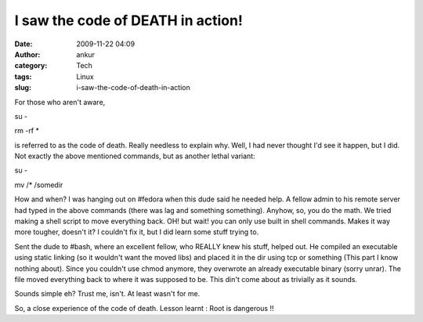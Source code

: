 I saw the code of DEATH in action!
##################################
:date: 2009-11-22 04:09
:author: ankur
:category: Tech
:tags: Linux
:slug: i-saw-the-code-of-death-in-action

For those who aren't aware,

su -

rm -rf \*

is referred to as the code of death. Really needless to explain why.
Well, I had never thought I'd see it happen, but I did. Not exactly the
above mentioned commands, but as another lethal variant:

su -

mv /\* /somedir

How and when? I was hanging out on #fedora when this dude said he needed
help. A fellow admin to his remote server had typed in the above
commands (there was lag and something something). Anyhow, so, you do the
math. We tried making a shell script to move everything back. OH! but
wait! you can only use built in shell commands. Makes it way more
tougher, doesn't it? I couldn't fix it, but I did learn some stuff
trying to.

Sent the dude to #bash, where an excellent fellow, who REALLY knew his
stuff, helped out. He compiled an executable using static linking (so it
wouldn't want the moved libs) and placed it in the dir using tcp or
something (This part I know nothing about). Since you couldn't use chmod
anymore, they overwrote an already executable binary (sorry unrar). The
file moved everything back to where it was supposed to be. This din't
come about as trivially as it sounds.

Sounds simple eh? Trust me, isn't. At least wasn't for me.

So, a close experience of the code of death. Lesson learnt : Root is
dangerous !!
